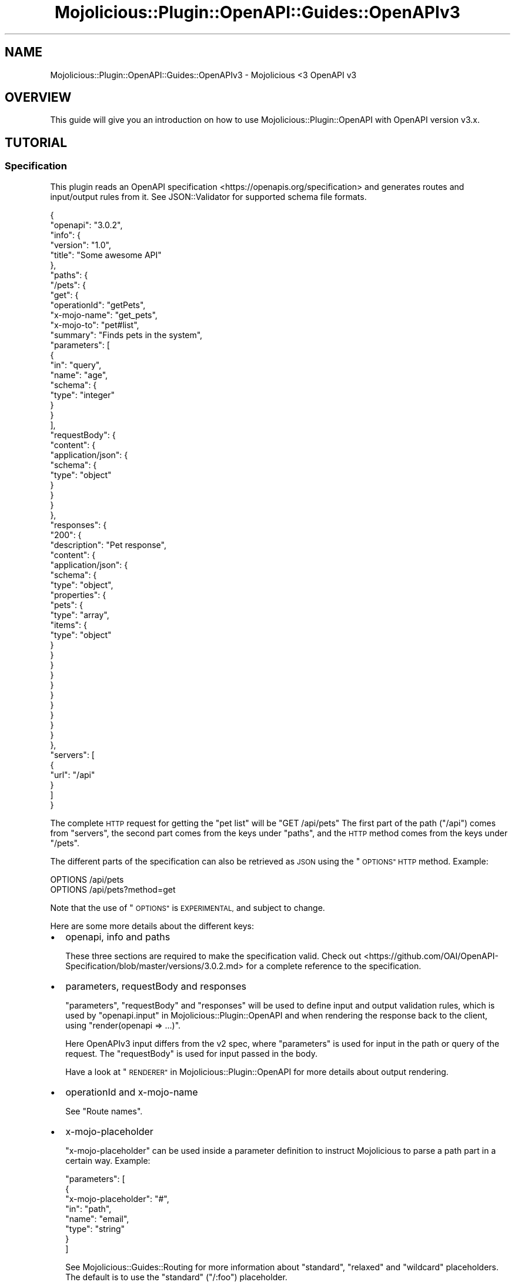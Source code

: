 .\" Automatically generated by Pod::Man 4.14 (Pod::Simple 3.40)
.\"
.\" Standard preamble:
.\" ========================================================================
.de Sp \" Vertical space (when we can't use .PP)
.if t .sp .5v
.if n .sp
..
.de Vb \" Begin verbatim text
.ft CW
.nf
.ne \\$1
..
.de Ve \" End verbatim text
.ft R
.fi
..
.\" Set up some character translations and predefined strings.  \*(-- will
.\" give an unbreakable dash, \*(PI will give pi, \*(L" will give a left
.\" double quote, and \*(R" will give a right double quote.  \*(C+ will
.\" give a nicer C++.  Capital omega is used to do unbreakable dashes and
.\" therefore won't be available.  \*(C` and \*(C' expand to `' in nroff,
.\" nothing in troff, for use with C<>.
.tr \(*W-
.ds C+ C\v'-.1v'\h'-1p'\s-2+\h'-1p'+\s0\v'.1v'\h'-1p'
.ie n \{\
.    ds -- \(*W-
.    ds PI pi
.    if (\n(.H=4u)&(1m=24u) .ds -- \(*W\h'-12u'\(*W\h'-12u'-\" diablo 10 pitch
.    if (\n(.H=4u)&(1m=20u) .ds -- \(*W\h'-12u'\(*W\h'-8u'-\"  diablo 12 pitch
.    ds L" ""
.    ds R" ""
.    ds C` ""
.    ds C' ""
'br\}
.el\{\
.    ds -- \|\(em\|
.    ds PI \(*p
.    ds L" ``
.    ds R" ''
.    ds C`
.    ds C'
'br\}
.\"
.\" Escape single quotes in literal strings from groff's Unicode transform.
.ie \n(.g .ds Aq \(aq
.el       .ds Aq '
.\"
.\" If the F register is >0, we'll generate index entries on stderr for
.\" titles (.TH), headers (.SH), subsections (.SS), items (.Ip), and index
.\" entries marked with X<> in POD.  Of course, you'll have to process the
.\" output yourself in some meaningful fashion.
.\"
.\" Avoid warning from groff about undefined register 'F'.
.de IX
..
.nr rF 0
.if \n(.g .if rF .nr rF 1
.if (\n(rF:(\n(.g==0)) \{\
.    if \nF \{\
.        de IX
.        tm Index:\\$1\t\\n%\t"\\$2"
..
.        if !\nF==2 \{\
.            nr % 0
.            nr F 2
.        \}
.    \}
.\}
.rr rF
.\" ========================================================================
.\"
.IX Title "Mojolicious::Plugin::OpenAPI::Guides::OpenAPIv3 3"
.TH Mojolicious::Plugin::OpenAPI::Guides::OpenAPIv3 3 "2020-10-06" "perl v5.32.0" "User Contributed Perl Documentation"
.\" For nroff, turn off justification.  Always turn off hyphenation; it makes
.\" way too many mistakes in technical documents.
.if n .ad l
.nh
.SH "NAME"
Mojolicious::Plugin::OpenAPI::Guides::OpenAPIv3 \- Mojolicious <3 OpenAPI v3
.SH "OVERVIEW"
.IX Header "OVERVIEW"
This guide will give you an introduction on how to use
Mojolicious::Plugin::OpenAPI with OpenAPI version v3.x.
.SH "TUTORIAL"
.IX Header "TUTORIAL"
.SS "Specification"
.IX Subsection "Specification"
This plugin reads an OpenAPI specification <https://openapis.org/specification>
and generates routes and input/output rules from it. See JSON::Validator for
supported schema file formats.
.PP
.Vb 10
\&  {
\&    "openapi": "3.0.2",
\&    "info": {
\&      "version": "1.0",
\&      "title": "Some awesome API"
\&    },
\&    "paths": {
\&      "/pets": {
\&        "get": {
\&          "operationId": "getPets",
\&          "x\-mojo\-name": "get_pets",
\&          "x\-mojo\-to": "pet#list",
\&          "summary": "Finds pets in the system",
\&          "parameters": [
\&            {
\&              "in": "query",
\&              "name": "age",
\&              "schema": {
\&                "type": "integer"
\&              }
\&            }
\&          ],
\&          "requestBody": {
\&            "content": {
\&              "application/json": {
\&                "schema": {
\&                  "type": "object"
\&                }
\&              }
\&            }
\&          },
\&          "responses": {
\&            "200": {
\&              "description": "Pet response",
\&              "content": {
\&                "application/json": {
\&                  "schema": {
\&                    "type": "object",
\&                    "properties": {
\&                      "pets": {
\&                        "type": "array",
\&                        "items": {
\&                          "type": "object"
\&                        }
\&                      }
\&                    }
\&                  }
\&                }
\&              }
\&            }
\&          }
\&        }
\&      }
\&    },
\&    "servers": [
\&      {
\&        "url": "/api"
\&      }
\&    ]
\&  }
.Ve
.PP
The complete \s-1HTTP\s0 request for getting the \*(L"pet list\*(R" will be \f(CW\*(C`GET /api/pets\*(C'\fR
The first part of the path (\*(L"/api\*(R") comes from \f(CW\*(C`servers\*(C'\fR, the second part
comes from the keys under \f(CW\*(C`paths\*(C'\fR, and the \s-1HTTP\s0 method comes from the keys
under \f(CW\*(C`/pets\*(C'\fR.
.PP
The different parts of the specification can also be retrieved as \s-1JSON\s0 using
the \*(L"\s-1OPTIONS\*(R" HTTP\s0 method. Example:
.PP
.Vb 2
\&  OPTIONS /api/pets
\&  OPTIONS /api/pets?method=get
.Ve
.PP
Note that the use of \*(L"\s-1OPTIONS\*(R"\s0 is \s-1EXPERIMENTAL,\s0 and subject to change.
.PP
Here are some more details about the different keys:
.IP "\(bu" 2
openapi, info and paths
.Sp
These three sections are required to make the specification valid. Check out
<https://github.com/OAI/OpenAPI\-Specification/blob/master/versions/3.0.2.md>
for a complete reference to the specification.
.IP "\(bu" 2
parameters, requestBody and responses
.Sp
\&\f(CW\*(C`parameters\*(C'\fR, \f(CW\*(C`requestBody\*(C'\fR and \f(CW\*(C`responses\*(C'\fR will be used to define input and output
validation rules, which is used by \*(L"openapi.input\*(R" in Mojolicious::Plugin::OpenAPI
and when rendering the response back to the client, using \f(CW\*(C`render(openapi => ...)\*(C'\fR.
.Sp
Here OpenAPIv3 input differs from the v2 spec, where \f(CW\*(C`parameters\*(C'\fR is used for input in the
path or query of the request. The \f(CW\*(C`requestBody\*(C'\fR is used for input passed in the body.
.Sp
Have a look at \*(L"\s-1RENDERER\*(R"\s0 in Mojolicious::Plugin::OpenAPI for more details about
output rendering.
.IP "\(bu" 2
operationId and x\-mojo-name
.Sp
See \*(L"Route names\*(R".
.IP "\(bu" 2
x\-mojo-placeholder
.Sp
\&\f(CW\*(C`x\-mojo\-placeholder\*(C'\fR can be used inside a parameter definition to instruct
Mojolicious to parse a path part in a certain way. Example:
.Sp
.Vb 8
\&  "parameters": [
\&    {
\&      "x\-mojo\-placeholder": "#",
\&      "in": "path",
\&      "name": "email",
\&      "type": "string"
\&    }
\&  ]
.Ve
.Sp
See Mojolicious::Guides::Routing for more information about \*(L"standard\*(R",
\&\*(L"relaxed\*(R" and \*(L"wildcard\*(R" placeholders. The default is to use the \*(L"standard\*(R"
(\*(L"/:foo\*(R") placeholder.
.IP "\(bu" 2
x\-mojo-to
.Sp
The non-standard part in the spec above is \*(L"x\-mojo-to\*(R". The \*(L"x\-mojo-to\*(R" key
can be either a plain string, object (hash) or an array. The string and hash
will be passed directly to \*(L"to\*(R" in Mojolicious::Routes::Route, while the array
ref will be flattened. Examples:
.Sp
.Vb 2
\&  "x\-mojo\-to": "pet#list"
\&  $route\->to("pet#list");
\&
\&  "x\-mojo\-to": {"controller": "pet", "action": "list", "foo": 123}
\&  $route\->to({controller => "pet", action => "list", foo => 123);
\&
\&  "x\-mojo\-to": ["pet#list", {"foo": 123}]
\&  $route\->to("pet#list", {foo => 123});
.Ve
.IP "\(bu" 2
security and securitySchemes
.Sp
The securityScheme is added under components, where one way is to have the client
place an apiKey in the header of the request
.Sp
.Vb 12
\&  {
\&    ...
\&    "components": {
\&      "securitySchemes": {
\&        "apiKey": {
\&          "name": "X\-Api\-Key",
\&          "in": "header",
\&          "type": "apiKey"
\&        }
\&      }
\&    }
\&  }
.Ve
.Sp
It is then referenced under the path object as security like this
.Sp
.Vb 10
\&  {
\&    ...
\&    "paths": {
\&      "/pets": {
\&        "get": {
\&          "operationId": "getPets",
\&          ...
\&          "security": [
\&            {
\&              "apiKey": []
\&            }
\&          ]
\&        }
\&      }
\&    }
\&  }
.Ve
.Sp
You can then utilize security, by adding a security callback when loading
the plugin
.Sp
.Vb 10
\&  $self\->plugin(
\&    OpenAPI => {
\&      spec     => $self\->static\->file("openapi.json")\->path,
\&      schema   => \*(Aqv3\*(Aq,
\&      security => {
\&        apiKey => sub {
\&          my ($c, $definition, $scopes, $cb) = @_;
\&          if (my $key = $c\->tx\->req\->content\->headers\->header(\*(AqX\-Api\-Key\*(Aq)) {
\&            if (got_valid_api_key()) {
\&              return $c\->$cb();
\&            }
\&            else {
\&              return $c\->$cb(\*(AqApi Key not valid\*(Aq);
\&            }
\&          }
\&          else {
\&            return $c\->$cb(\*(AqApi Key header not present\*(Aq);
\&          }
\&        }
\&      }
\&    }
\&  );
.Ve
.PP
\fIReferences with files\fR
.IX Subsection "References with files"
.PP
Only a file reference like
.PP
.Vb 1
\&  "$ref": "my\-other\-cool\-component.json#/components/schemas/inputSchema"
.Ve
.PP
Is supported, though a valid path must be used for both the reference and in the
referenced file, in order to produce a valid spec output.
.PP
See \*(L"File references\*(R" in Known Issues for unsupported file references
.SS "Application"
.IX Subsection "Application"
.Vb 2
\&  package Myapp;
\&  use Mojo::Base "Mojolicious";
\&
\&  sub startup {
\&    my $app = shift;
\&    $app\->plugin("OpenAPI" => {url => $app\->home\->rel_file("myapi.json"), schema => \*(Aqv3\*(Aq});
\&  }
\&
\&  1;
.Ve
.PP
The first thing in your code that you need to do is to load this plugin and the
\&\*(L"Specification\*(R". See \*(L"register\*(R" in Mojolicious::Plugin::OpenAPI for information
about what the plugin config can be.
.PP
See also \*(L"\s-1SYNOPSIS\*(R"\s0 in Mojolicious::Plugin::OpenAPI for example
Mojolicious::Lite application.
.SS "Controller"
.IX Subsection "Controller"
.Vb 2
\&  package Myapp::Controller::Pet;
\&  use Mojo::Base "Mojolicious::Controller";
\&
\&  sub list {
\&
\&    # Do not continue on invalid input and render a default 400
\&    # error document.
\&    my $c = shift\->openapi\->valid_input or return;
\&
\&    # You might want to introspect the specification for the current route
\&    my $spec = $c\->openapi\->spec;
\&    unless ($spec\->{\*(Aqx\-opening\-hour\*(Aq} == (localtime)[2]) {
\&      return $c\->render(openapi => [], status => 498);
\&    }
\&
\&    my $age  = $c\->param("age");
\&    my $body = $c\->req\->json;
\&
\&    # $output will be validated by the OpenAPI spec before rendered
\&    my $output = {pets => [{name => "kit\-e\-cat"}]};
\&    $c\->render(openapi => $output);
\&  }
\&
\&  1;
.Ve
.PP
The input will be validated using
\&\*(L"openapi.valid_input\*(R" in Mojolicious::Plugin::OpenAPI while the output is
validated through then openapi
handler.
.SS "Route names"
.IX Subsection "Route names"
Routes will get its name from either \*(L"x\-mojo-name\*(R" or from \*(L"operationId\*(R" if
defined in the specification.
.PP
The route name can also be used the other way around, to find already defined
routes. This is especially useful for Mojolicious::Lite apps.
.PP
Note that if spec_route_name is 
used then all the route names will have that value as prefix:
.PP
.Vb 3
\&  spec_route_name            = "my_cool_api"
\&  operationId or x\-mojo\-name = "Foo"
\&  Route name                 = "my_cool_api.Foo"
.Ve
.PP
You can also set \*(L"x\-mojo-name\*(R" in the spec, instead of passing
spec_route_name
to \fBplugin()\fR:
.PP
.Vb 5
\&  {
\&    "openapi": "3.0.2",
\&    "info": { "version": "1.0", "title": "Some awesome API" },
\&    "x\-mojo\-name": "my_cool_api"
\&  }
.Ve
.SS "Default response schema"
.IX Subsection "Default response schema"
A default response definition will be added to the \s-1API\s0 spec, unless it's
already defined. This schema will at least be used for invalid input (400 \- Bad Request) and
invalid output (500 \- Internal Server Error), but can also be used in other cases.
.PP
See \*(L"default_response_codes\*(R" in Mojolicious::Plugin::OpenAPI and
\&\*(L"default_response_name\*(R" in Mojolicious::Plugin::OpenAPI for more details on how
to configure these settings.
.PP
The response schema will be added to your spec like this, unless already defined:
.PP
.Vb 10
\&  {
\&    ...
\&    "components": {
\&      ...
\&      "schemas": {
\&        ...
\&        "DefaultResponse": {
\&          "type":     "object",
\&          "required": ["errors"],
\&          "properties": {
\&            "errors": {
\&              "type":  "array",
\&              "items": {
\&                "type":       "object",
\&                "required":   ["message"],
\&                "properties": {"message": {"type": "string"}, "path": {"type": "string"}}
\&              }
\&            }
\&          }
\&        }
\&      }
\&    }
\&  }
.Ve
.PP
The \*(L"errors\*(R" key will contain one element for all the invalid data, and not
just the first one. The useful part for a client is mostly the \*(L"path\*(R", while
the \*(L"message\*(R" is just to add some human readable debug information for why this
request/response failed.
.SS "Rendering binary data"
.IX Subsection "Rendering binary data"
Rendering assets and binary data should be accomplished by using the standard
Mojolicious tools:
.PP
.Vb 3
\&  sub get_image {
\&    my $c = shift\->openapi\->valid_input or return;
\&    my $asset = Mojo::Asset::File\->new(path => "image.jpeg");
\&
\&    $c\->res\->headers\->content_type("image/jpeg");
\&    $c\->reply\->asset($asset);
\&  }
.Ve
.SH "OpenAPIv2 to OpenAPIv3 conversion"
.IX Header "OpenAPIv2 to OpenAPIv3 conversion"
Both online and offline tools are available. One example is of this is
<https://github.com/mermade/openapi\-webconverter>
.SH "Known issues"
.IX Header "Known issues"
.SS "File references"
.IX Subsection "File references"
Relative file references like the following
.PP
.Vb 2
\&  "$ref": "my\-cool\-component.json#"
\&  "$ref": "my\-cool\-component.json"
.Ve
.PP
Will also be placed under '#/definitions/...', again producing a spec output
which will not pass validation.
.SH "SEE ALSO"
.IX Header "SEE ALSO"
Mojolicious::Plugin::OpenAPI,
<https://openapis.org/specification>.
